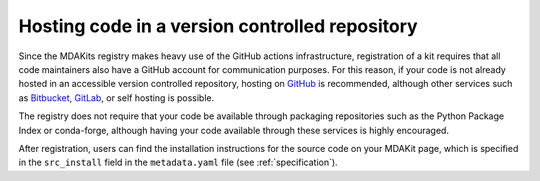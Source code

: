 ***********************************************
Hosting code in a version controlled repository
***********************************************

Since the MDAKits registry makes heavy use of the GitHub actions 
infrastructure, registration of a kit requires that all code maintainers
also have a GitHub account for communication purposes.
For this reason, if your code is not already hosted in an accessible 
version controlled repository, hosting on `GitHub <https://github.com>`_ 
is recommended, although other services such as 
`Bitbucket <https://bitbucket.org/>`_, `GitLab <https://gitlab.com>`_, 
or self hosting is possible.

The registry does not require that your code be available through 
packaging repositories such as the Python Package Index or conda-forge, 
although having your code available through these services is highly 
encouraged.

After registration, users can find the installation instructions for the 
source code on your MDAKit page, which is specified in the 
``src_install`` field in the ``metadata.yaml`` file (see :ref:`specification`).

